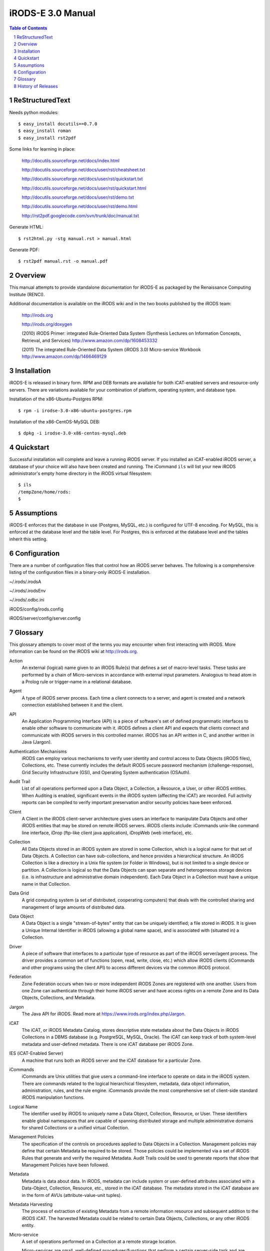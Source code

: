 ==================
iRODS-E 3.0 Manual
==================

.. contents:: Table of Contents
.. section-numbering::

----------------
ReStructuredText
----------------

Needs python modules::

 $ easy_install docutils==0.7.0
 $ easy_install roman
 $ easy_install rst2pdf

Some links for learning in place:

 http://docutils.sourceforge.net/docs/index.html

 http://docutils.sourceforge.net/docs/user/rst/cheatsheet.txt

 http://docutils.sourceforge.net/docs/user/rst/quickstart.txt

 http://docutils.sourceforge.net/docs/user/rst/quickstart.html

 http://docutils.sourceforge.net/docs/user/rst/demo.txt

 http://docutils.sourceforge.net/docs/user/rst/demo.html

 http://rst2pdf.googlecode.com/svn/trunk/doc/manual.txt

Generate HTML::

 $ rst2html.py -stg manual.rst > manual.html

Generate PDF::

 $ rst2pdf manual.rst -o manual.pdf

--------
Overview
--------

This manual attempts to provide standalone documentation for iRODS-E as packaged by the Renaissance Computing Institute (RENCI).

Additional documentation is available on the iRODS wiki and in the two books published by the iRODS team:

    http://irods.org

    http://irods.org/doxygen

    (2010) iRODS Primer: integrated Rule-Oriented Data System (Synthesis Lectures on Information Concepts, Retrieval, and Services)
    http://www.amazon.com/dp/1608453332

    (2011) The integrated Rule-Oriented Data System (iRODS 3.0) Micro-service Workbook
    http://www.amazon.com/dp/1466469129


------------
Installation
------------

iRODS-E is released in binary form.  RPM and DEB formats are available for both iCAT-enabled servers and resource-only servers.  There are variations available for your combination of platform, operating system, and database type.

Installation of the x86-Ubuntu-Postgres RPM::

 $ rpm -i irodse-3.0-x86-ubuntu-postgres.rpm

Installation of the x86-CentOS-MySQL DEB::

 $ dpkg -i irodse-3.0-x86-centos-mysql.deb

----------
Quickstart
----------

Successful installation will complete and leave a running iRODS server.  If you installed an iCAT-enabled iRODS server, a database of your choice will also have been created and running.  The iCommand ``ils`` will list your new iRODS administrator's empty home directory in the iRODS virtual filesystem::

 $ ils
 /tempZone/home/rods:
 $

-----------
Assumptions
-----------

iRODS-E enforces that the database in use (Postgres, MySQL, etc.) is configured for UTF-8 encoding.  For MySQL, this is enforced at the database level and the table level.  For Postgres, this is enforced at the database level and the tables inherit this setting.

-------------
Configuration
-------------

There are a number of configuration files that control how an iRODS server behaves.  The following is a comprehensive listing of the configuration files in a binary-only iRODS-E installation.

~/.irods/.irodsA

~/.irods/.irodsEnv

~/.irods/.odbc.ini

iRODS/config/irods.config

iRODS/server/config/server.config




--------
Glossary
--------

This glossary attempts to cover most of the terms you may encounter when first interacting with iRODS.  More information can be found on the iRODS wiki at http://irods.org.

Action
    An external (logical) name given to an iRODS Rule(s) that defines a set of macro-level tasks.
    These tasks are performed by a chain of Micro-services in accordance with external input parameters.
    Analogous to head atom in a Prolog rule or trigger-name in a relational database.

Agent
    A type of iRODS server process.  Each time a client connects to a server, and agent is created and a network connection established between it and the client.

API
    An Application Programming Interface (API) is a piece of software's set of defined programmatic interfaces to enable other software to communicate with it.  iRODS defines a client API and expects that clients connect and communicate with iRODS servers in this controlled manner.  iRODS has an API written in C, and another written in Java (Jargon). 

Authentication Mechanisms
    iRODS can employ various mechanisms to verify user identity and control access to Data Objects (iRODS files), Collections, etc.  These currently includes the default iRODS secure password mechanism (challenge-response), Grid Security Infrastructure (GSI), and Operating System authentication (OSAuth).

Audit Trail
    List of all operations performed upon a Data Object, a Collection, a Resource, a User, or other iRODS entities.  When Auditing is enabled, significant events in the iRODS system (affecting the iCAT) are recorded.  Full activity reports can be compiled to verify important preservation and/or security policies have been enforced.

Client
    A Client in the iRODS client-server architecture gives users an interface to manipulate Data Objects and other iRODS entities that may be stored on remote iRODS servers. iRODS clients include: iCommands unix-like command line interface, iDrop (ftp-like client java application), iDropWeb (web interface), etc.

Collection
    All Data Objects stored in an iRODS system are stored in some Collection, which is a logical name for that set of Data Objects. A Collection can have sub-collections, and hence provides a hierarchical structure. An iRODS Collection is like a directory in a Unix file system (or Folder in Windows), but is not limited to a single device or partition. A Collection is logical so that the Data Objects can span separate and heterogeneous storage devices (i.e. is infrastructure and administrative domain independent). Each Data Object in a Collection must have a unique name in that Collection.

Data Grid
    A grid computing system (a set of distributed, cooperating computers) that deals with the controlled sharing and management of large amounts of distributed data.

Data Object
    A Data Object is a single "stream-of-bytes" entity that can be uniquely identified; a file stored in iRODS. It is given a Unique Internal Identifier in iRODS (allowing a global name space), and is associated with (situated in) a Collection.

Driver
    A piece of software that interfaces to a particular type of resource as part of the iRODS server/agent process. The driver provides a common set of functions (open, read, write, close, etc.) which allow iRODS clients (iCommands and other programs using the client API) to access different devices via the common iRODS protocol.

Federation
    Zone Federation occurs when two or more independent iRODS Zones are registered with one another.  Users from one Zone can authenticate through their home iRODS server and have access rights on a remote Zone and its Data Objects, Collections, and Metadata.

Jargon
    The Java API for iRODS.  Read more at https://www.irods.org/index.php/Jargon.
iCAT
    The iCAT, or iRODS Metadata Catalog, stores descriptive state metadata about the Data Objects in iRODS Collections in a DBMS database (e.g. PostgreSQL, MySQL, Oracle). The iCAT can keep track of both system-level metadata and user-defined metadata.  There is one iCAT database per iRODS Zone.

IES (iCAT-Enabled Server)
    A machine that runs both an iRODS server and the iCAT database for a particular Zone.

iCommands
    iCommands are Unix utilities that give users a command-line interface to operate on data in the iRODS system. There are commands related to the logical hierarchical filesystem, metadata, data object information, administration, rules, and the rule engine. iCommands provide the most comprehensive set of client-side standard iRODS manipulation functions.

Logical Name
    The identifier used by iRODS to uniquely name a Data Object, Collection, Resource, or User. These identifiers enable global namespaces that are capable of spanning distributed storage and multiple administrative domains for shared Collections or a unified virtual Collection.

Management Policies
    The specification of the controls on procedures applied to Data Objects in a Collection. Management policies may define that certain Metadata be required to be stored.  Those policies could be implemented via a set of iRODS Rules that generate and verify the required Metadata.  Audit Trails could be used to generate reports that show that Management Policies have been followed.

Metadata
    Metadata is data about data.  In iRODS, metadata can include system or user-defined attributes associated with a Data-Object, Collection, Resource, etc., stored in the iCAT database.  The metadata stored in the iCAT database are in the form of AVUs (attribute-value-unit tuples).

Metadata Harvesting
    The process of extraction of existing Metadata from a remote information resource and subsequent addition to the iRODS iCAT.  The harvested Metadata could be related to certain Data Objects, Collections, or any other iRODS entity.

Micro-service
    A set of operations performed on a Collection at a remote storage location. 

    Micro-services are small, well-defined procedures/functions that perform a certain server-side task and are compiled into the iRODS server code. Rules invoke Micro-services to implement Management Policies.  Micro-services can be chained to implement larger macro-level functionality, called an Action. By having more than one chain of Micro-services for an Action, a system can have multiple ways of performing the Action. At runtime, using priorities and validation conditions, the system chooses the "best" micro-service chain to be executed. 

Migration
    The process of moving digital Collections to new hardware and/or software as technology evolves.  Separately, Transformative Migration may be used to mean the process of manipulating a Data Object into a new format (e.g. gif to png) for preservation purposes.

Physical Resource
    A storage system onto which Data Objects may be deposited. iRODS supports a wide range of disk, tape, and remote storage resources.

Resource
    A resource, or storage resource, is a software/hardware system that stores digital data. Resources can be classified as cache, archive, or compound (a virtual type consisting of a cache resource affiliated with an archive resource).  iRODS clients can operate on local or remote data stored on different types of resources through a common interface.

Rules
    Rules are a major innovation in iRODS that let users automate data management tasks, essential as data collections scale to petabytes across hundreds of millions of files. Rules allow users to automate enforcement of complex Management Policies (workflows), controlling the server-side execution (via Micro-services) of all data access and manipulation operations, with the capability of verifying these operations.

Rule Engine
    The Rule Engine interprets Rules following the iRODS rule syntax. The Rule Engine, which runs on all iRODS servers, is invoked by server-side procedure calls and selects, prioritizes, and applies Rules and their corresponding Micro-services. The Rule Engine can apply recovery procedures if a Micro-service or Action fails.

Scalability
    Scalability means that a computer system performs well, even when scaled up to very large sizes.  In iRODS, this refers to its ability to manage Collections ranging from the data on a single disk to petabytes (millions of gigabytes) of data in hundreds of millions of files distributed across multiple locations and administrative domains.

Server
    An iRODS server is software that interacts with the access protocol of a specific storage system.  It enables storing and sharing data distributed geographically and across administrative domains.

Transformative Migration
    The process of manipulating a Data Object from one encoding format to another.  Usually the target format will be newer and more compatible with other systems.  Sometimes this process is "lossy" and does not capture all of the information in the original format.

Trust Virtualization
    The management of Authentication and authorization independently of the storage location.

Unique Internal Identifier
    See Logical Name. 

User Name
    Unique identifier for each person or entity using iRODS; sometimes combined with the name of the home iRODS Zone (as username#Zonename) to provide a globally unique name when using Zone Federation.

Vault
    An iRODS Vault is a data repository system that iRODS can maintain on any storage system which can be accessed by an iRODS server. For example, there can be an iRODS Vault on a Unix file system, an HPSS (High Performance Storage System), or an IBM DB2 database. A Data Object in an iRODS Vault is stored as an iRODS-written object, with access controlled through the iCAT catalog. This is distinct from legacy data objects that can be accessed by iRODS but are still owned by previous owners of the data. For file systems such as Unix and HPSS, a separate directory is used; for databases such as Oracle or DB2 a system-defined table with LOB-space (Large Object space) is used. 

Zone
    An iRODS Zone is an independent iRODS system consisting of an iCAT-Enabled Server (IES), optional additional distributed iRODS Servers (which can reach hundreds, worldwide) and clients. Each Zone has a unique name. When two iRODS Zones are configured to interoperate with each other securely, it is called (Zone) Federation.


-------------------
History of Releases
-------------------

==========   =======    =====================================================
Date         Version    Description
==========   =======    =====================================================
2012-03-01   3.0        Initial Release.
                         This is the first release from RENCI, based on the
                         iRODS 3.0 community codebase.
==========   =======    =====================================================

